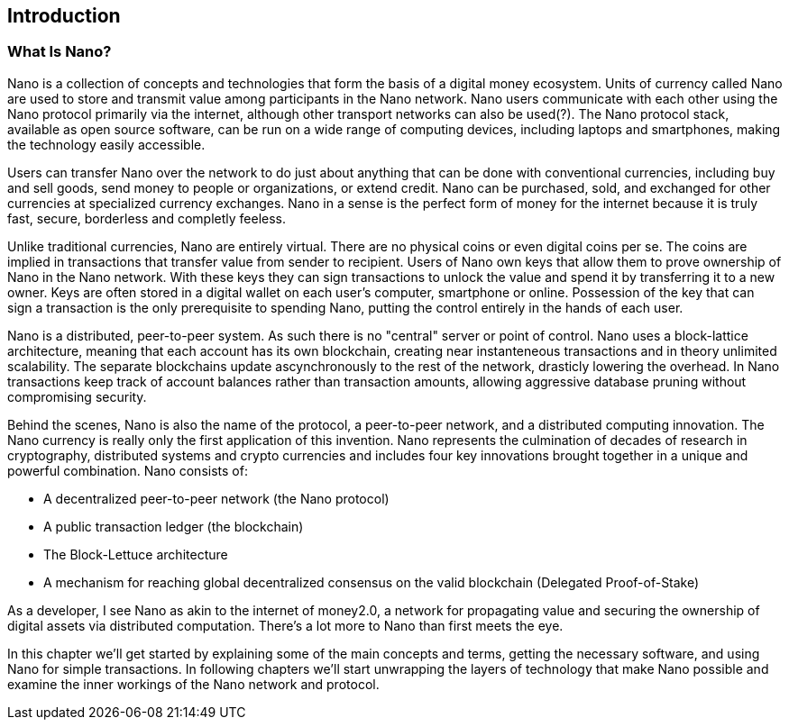 [[ch01_intro_what_is_Nano]]

== Introduction

=== What Is Nano?

Nano is a collection of concepts and technologies that form the basis of a digital money ecosystem.  Units of currency called Nano are used to store and transmit value among participants in the Nano network.  Nano users communicate with each other using the Nano protocol primarily via the internet, although other transport networks can also be used(?). The Nano protocol stack, available as open source software, can be run on a wide range of computing devices, including laptops and smartphones, making the technology easily accessible.

Users can transfer Nano over the network to do just about anything that can be done with conventional currencies, including buy and sell goods, send money to people or organizations, or extend credit. Nano can be purchased, sold, and exchanged for other currencies at specialized currency exchanges. Nano in a sense is the perfect form of money for the internet because it is truly fast, secure, borderless and completly feeless.

Unlike traditional currencies, Nano are entirely virtual. There are no physical coins or even digital coins per se. The coins are implied in transactions that transfer value from sender to recipient. Users of Nano own keys that allow them to prove ownership of Nano in the Nano network. With these keys they can sign transactions to unlock the value and spend it by transferring it to a new owner. Keys are often stored in a digital wallet on each user’s computer, smartphone or online. Possession of the key that can sign a transaction is the only prerequisite to spending Nano, putting the control entirely in the hands of each user.

Nano is a distributed, peer-to-peer system. As such there is no "central" server or point of control. Nano uses a block-lattice architecture, meaning that each account has its own blockchain, creating near instanteneous transactions and in theory unlimited scalability. The separate blockchains update ascynchronously  to the rest of the network, drasticly lowering the overhead.
In Nano transactions keep track of account balances rather than transaction amounts, allowing aggressive database pruning without compromising security.

Behind the scenes, Nano is also the name of the protocol, a peer-to-peer network, and a distributed computing innovation. The Nano currency is really only the first application of this invention. Nano represents the culmination of decades of research in cryptography, distributed systems and crypto currencies and includes four key innovations brought together in a unique and powerful combination. Nano consists of:

* A decentralized peer-to-peer network (the Nano protocol)
* A public transaction ledger (the blockchain)
* The Block-Lettuce architecture
* A mechanism for reaching global decentralized consensus on the valid blockchain (Delegated Proof-of-Stake)

As a developer, I see Nano as akin to the internet of money2.0, a network for propagating value and securing the ownership of digital assets via distributed computation. There's a lot more to Nano than first meets the eye.

In this chapter we'll get started by explaining some of the main concepts and terms, getting the necessary software, and using Nano for simple transactions. In following chapters we'll start unwrapping the layers of technology that make Nano possible and examine the inner workings of the Nano network and protocol.


